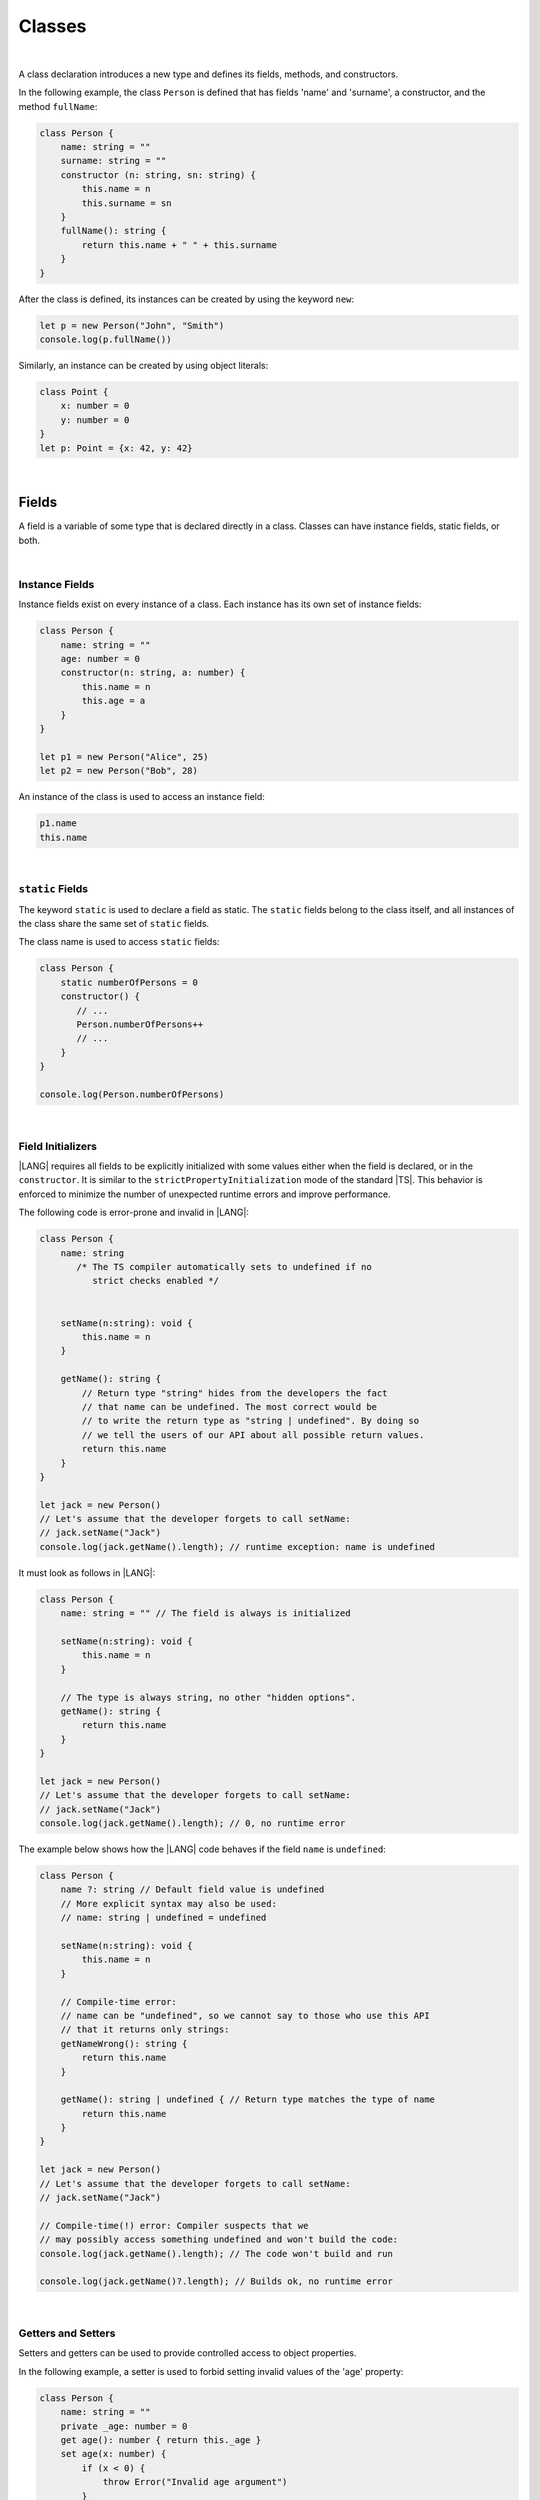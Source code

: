 ..
    Copyright (c) 2021-2024 Huawei Device Co., Ltd.
    Licensed under the Apache License, Version 2.0 (the "License");
    you may not use this file except in compliance with the License.
    You may obtain a copy of the License at
    http://www.apache.org/licenses/LICENSE-2.0
    Unless required by applicable law or agreed to in writing, software
    distributed under the License is distributed on an "AS IS" BASIS,
    WITHOUT WARRANTIES OR CONDITIONS OF ANY KIND, either express or implied.
    See the License for the specific language governing permissions and
    limitations under the License.

Classes
=======

|

A class declaration introduces a new type and defines its fields, methods,
and constructors.

In the following example, the class ``Person`` is defined that has fields
'name' and 'surname', a constructor, and the method ``fullName``:

.. code-block:: typescript

    class Person {
        name: string = ""
        surname: string = ""
        constructor (n: string, sn: string) {
            this.name = n
            this.surname = sn
        }
        fullName(): string {
            return this.name + " " + this.surname
        }
    }

After the class is defined, its instances can be created by using
the keyword ``new``:

.. code-block:: typescript

    let p = new Person("John", "Smith")
    console.log(p.fullName())

Similarly, an instance can be created by using object literals:

.. code-block:: typescript

    class Point {
        x: number = 0
        y: number = 0
    }
    let p: Point = {x: 42, y: 42}

|

Fields
------

A field is a variable of some type that is declared directly in a class.
Classes can have instance fields, static fields, or both.

|

Instance Fields
~~~~~~~~~~~~~~~

Instance fields exist on every instance of a class. Each instance has its own
set of instance fields:

.. code-block:: typescript

    class Person {
        name: string = ""
        age: number = 0
        constructor(n: string, a: number) {
            this.name = n
            this.age = a
        }
    }

    let p1 = new Person("Alice", 25)
    let p2 = new Person("Bob", 28)

An instance of the class is used to access an instance field:

.. code-block:: typescript

    p1.name 
    this.name

|

``static`` Fields
~~~~~~~~~~~~~~~~~

The keyword ``static`` is used to declare a field as static. The ``static``
fields belong to the class itself, and all instances of the class share the
same set of ``static`` fields.

The class name is used to access ``static`` fields:

.. code-block:: typescript

    class Person {
        static numberOfPersons = 0
        constructor() {
           // ...
           Person.numberOfPersons++
           // ...
        }
    }

    console.log(Person.numberOfPersons)

|

Field Initializers
~~~~~~~~~~~~~~~~~~

|LANG| requires all fields to be explicitly initialized with some values
either when the field is declared, or in the ``constructor``. It is similar
to the ``strictPropertyInitialization`` mode of the standard |TS|. This
behavior is enforced to minimize the number of unexpected runtime errors
and improve performance.

The following code is error-prone and invalid in |LANG|:

.. code-block:: typescript

    class Person {
        name: string 
           /* The TS compiler automatically sets to undefined if no
              strict checks enabled */


        setName(n:string): void {
            this.name = n
        }

        getName(): string {
            // Return type "string" hides from the developers the fact
            // that name can be undefined. The most correct would be
            // to write the return type as "string | undefined". By doing so
            // we tell the users of our API about all possible return values.
            return this.name
        }
    }

    let jack = new Person()
    // Let's assume that the developer forgets to call setName:
    // jack.setName("Jack")
    console.log(jack.getName().length); // runtime exception: name is undefined

It must look as follows in |LANG|:

.. code-block:: typescript

    class Person {
        name: string = "" // The field is always is initialized

        setName(n:string): void {
            this.name = n
        }

        // The type is always string, no other "hidden options".
        getName(): string {
            return this.name
        }
    }

    let jack = new Person()
    // Let's assume that the developer forgets to call setName:
    // jack.setName("Jack")
    console.log(jack.getName().length); // 0, no runtime error

The example below shows how the |LANG| code behaves if the field ``name``
is ``undefined``:

.. code-block:: typescript

    class Person {
        name ?: string // Default field value is undefined
        // More explicit syntax may also be used:
        // name: string | undefined = undefined

        setName(n:string): void {
            this.name = n
        }

        // Compile-time error:
        // name can be "undefined", so we cannot say to those who use this API
        // that it returns only strings:
        getNameWrong(): string {
            return this.name
        }

        getName(): string | undefined { // Return type matches the type of name
            return this.name
        }
    }

    let jack = new Person()
    // Let's assume that the developer forgets to call setName:
    // jack.setName("Jack")

    // Compile-time(!) error: Compiler suspects that we
    // may possibly access something undefined and won't build the code:
    console.log(jack.getName().length); // The code won't build and run

    console.log(jack.getName()?.length); // Builds ok, no runtime error

|

Getters and Setters
~~~~~~~~~~~~~~~~~~~

Setters and getters can be used to provide controlled access to object
properties.

In the following example, a setter is used to forbid setting invalid
values of the 'age' property:

.. code-block:: typescript

    class Person {
        name: string = ""
        private _age: number = 0
        get age(): number { return this._age }
        set age(x: number) {
            if (x < 0) {
                throw Error("Invalid age argument")
            }
            this._age = x
        }
    }

    let p = new Person()
    console.log (p.age) // 0 will be printed out
    p.age = -42 // Error will be thrown as an attempt to set incorrect age

A class can define a getter, a setter, or both.


|

Methods
-------

A method is a function that belongs to a class.
A class can define instance methods, static methods, or both.
A ``static`` method belongs to the class itself. It can access
only the ``static`` fields.
An instance method can access both ``static`` (class) fields
and instance fields, including those private to its class.

|

Instance Methods
~~~~~~~~~~~~~~~~

The example below illustrates how the instance methods work.
The ``calculateArea`` method calculates the area of a rectangle by
multiplying the height by the width:

.. code-block:: typescript

    class Rectangle {
        private height: number = 0
        private width: number = 0
        constructor(height: number, width: number) {
            // ...
        }
        calculateArea(): number {
            return this.height * this.width;
        }
    }

In order to be used, an instance method must be called on an instance of
a class:

.. code-block:: typescript

    let square = new Rectangle(10, 10)
    console.log(square.calculateArea()) // output: 100

|

``static`` Methods
~~~~~~~~~~~~~~~~~~

The keyword ``static`` is used to declare a method as static. A ``static``
method belongs to a class itself, and can access only the ``static`` fields.

A ``static`` method defines the common behavior of its entire class.
All instances can access the ``static`` methods.

Class name is used to call a ``static`` method:

.. code-block:: typescript

    class Cl {
        static staticMethod(): string {
            return "this is a static method."
        }
    }
    console.log(Cl.staticMethod())

|


Method Overload Signatures
~~~~~~~~~~~~~~~~~~~~~~~~~~

Overload signatures can be written to specify that a method can be called
in different ways. Writing an overload signature means that several method
headers have the same name but different signatures, and are immediately
followed by a single implementation method:

.. code-block:: typescript

    class C {
        foo(): void;            /* 1st signature */
        foo(x: string): void;   /* 2nd signature */
        foo(x?: string): void { /* implementation signature */
            console.log(x)
        }
    }
    let c = new C()
    c.foo()     // ok, 1st signature is used
    c.foo("aa") // ok, 2nd signature is used

An error occurs if two overload signatures have the same name and identical
parameter lists.

|

Inheritance
-----------

A class can extend another class. A class that is being extended by another
class is called '*superclass*'.
A class that extends another class is called '*subclass*'.

A subclass can implement several interfaces by using the
following syntax:

.. code-block:: typescript

    class [extends BaseClassName] [implements listOfInterfaces] {
        // ...
    }

A subclass inherits fields and methods, but not constructors,
from the superclass. It can add its own fields and methods, and override
methods defined by the superclass. It is illustrated in the example below:

.. code-block:: typescript

    class Person {
        name: string = ""
        private _age = 0
        get age(): number {
          return this._age
        }
    }
    class Employee extends Person {
        salary: number = 0
        calculateTaxes(): number {
          return this.salary * 0.42
        }
    }

A class containing an ``implements`` clause must implement all methods
defined in all listed interfaces, except the methods defined by the default
implementation:

.. code-block:: typescript

    interface DateInterface {
        now(): string;
    }
    class MyDate implements DateInterface {
        now(): string {
            // implementation is here
            return "now is now"
        }
    }

|

Access to Super
~~~~~~~~~~~~~~~

The keyword ``super`` allows to access instance methods,
and constructors of a superclass. This access is often used to extend basic
functionality of a subclass with the required behavior that can be taken from
the superclass:

.. code-block:: typescript

    class Rectangle {
        protected height: number = 0
        protected width: number = 0

        constructor (h: number, w: number) {
            this.height = h
            this.width = w
        }

        draw() {
            /* draw bounds */
        }
    }
    class FilledRectangle extends Rectangle {
        color = ""
        constructor (h: number, w: number, c: string) {
            super(h, w) // call of super constructor
            this.color = c
        }

        override draw() {
            super.draw() // call of super methods
            // super.height - can be used here
            /* fill rectangle */
        }
    }

|

Override Methods
~~~~~~~~~~~~~~~~

A subclass can override the implementation of a method defined in its
superclass.
An overridden method can be marked with the keyword ``override`` to improve
readability.
An overridden method must have the same types of parameters, and the same, or
derived, return type as the original method:

.. code-block:: typescript

    class Rectangle {
        // ...
        area(): number {
            // implementation
            return 0
        }
    }
    class Square extends Rectangle {
        private side: number = 0
        override area(): number {
            return this.side * this.side
        }
    }

|

Constructors
------------

A class declaration can contain a constructor that is used to initialize
object state. A constructor is defined as follows:

.. code-block:: typescript

    constructor ([parameters]) {
        // ...
    }

If no constructor is defined, then a default constructor with an empty
parameter list is created automatically, for example:

.. code-block:: typescript

    class Point {
        x: number = 0
        y: number = 0
    }
    let p = new Point()

In this case, the default constructor fills default values of field types
in the instance fields.

|

Constructors in Subclass
~~~~~~~~~~~~~~~~~~~~~~~~~~~~~

The first statement of a constructor body can use the keyword ``super``
to explicitly call a constructor of the direct superclass:

.. code-block:: typescript

    class Rectangle {
        constructor(width: number, height: number) {
            // ...
        }
    }
    class Square extends Rectangle {
        constructor(side: number) { 
            super(side, side)
        }
    }

If a constructor body does not begin with such an explicit call of a
superclass constructor, then it implicitly begins with a superclass
constructor call ``super()``.

|

Constructor Overload Signatures
~~~~~~~~~~~~~~~~~~~~~~~~~~~~~~~

Overload signatures can be written to specify that a constructor can be called
in different ways. Writing an overload constructor means that several
constructor headers have the same name but different signatures, and
immediately followed by a single implementation constructor:

.. code-block:: typescript

    class C {
        constructor()             /* 1st signature */
        constructor(x: string)    /* 2nd signature */
        constructor(x?: string) { /* implementation signature */
            console.log(x)
        }
    }
    let c1 = new C()      // ok, 1st signature is used
    let c2 = new C("abc") // ok, 2nd signature is used

An error occurs if two overload signatures have the same name and identical
parameter lists.

|

Visibility Modifiers
--------------------

Both methods and properties of a class can have visibility modifiers.

There are several visibility modifiers:

-  ``private``,
-  ``protected``,
-  ``public``.

The default visibility is ``public``.

|

Public Visibility
~~~~~~~~~~~~~~~~~

The ``public`` members (fields, methods, constructors) of a class are
visible in any program part where their class is visible.

|

Private Visibility
~~~~~~~~~~~~~~~~~~

A ``private`` member cannot be accessed outside the class it is declared in,
for example:

.. code-block:: typescript

    class C {
        public x: string = ""
        private y: string = ""
        set_y (new_y: string) {
            this.y = new_y // ok, as y is accessible within the class itself
        }
    }
    let c = new C()
    c.x = "a" // ok, the field is public
    c.y = "b" // compile-time error: 'y' is not visible

|

Protected Visibility
~~~~~~~~~~~~~~~~~~~~

The modifier ``protected`` acts much like the modifier ``private``, but
the ``protected`` members are also accessible in derived classes, for example:

.. code-block:: typescript

    class Base {
        protected x: string = ""
        private y: string = ""
    }
    class Derived extends Base {
        foo() {
            this.x = "a" // ok, access to protected member
            this.y = "b" // compile-time error, 'y' is not visible, as it is private
        }
    }

|

Object Literals
---------------

An object literal is an expression that can be used to create a class instance,
and provide initial values to instance fields. It can be used instead of the
expression ``new`` as it is more convenient in some cases.

A class composite is written as a comma-separated list of name-value pairs
enclosed in '``{``' and '``}``':

.. code-block:: typescript

    class C {
        n: number = 0
        s: string = ""
    }

    let c: C = {n: 42, s: "foo"}

Due to the static typing of |LANG|, object literals can be used in a
context where the class or the interface type of the object literal can be
inferred as in the example above.

Other valid cases are illustrated below:

.. code-block:: typescript

    class C {
        n: number = 0
        s: string = ""
    }

    function foo(c: C) {}

    let c: C

    c = {n: 42, s: "foo"}  // type of the variable is used
    foo({n: 42, s: "foo"}) // type of the parameter is used

    function bar(): C {
        return {n: 42, s: "foo"} // return type is used
    }

The type of an array element, or of a class field can also be used as follows:

.. code-block:: typescript
    
    class C {
        n: number = 0
        s: string = ""
    }
    let cc: C[] = [{n: 1, s: "a"}, {n: 2, s: "b"}]
    
|

Object Literals of Record Type
~~~~~~~~~~~~~~~~~~~~~~~~~~~~~~

Generic type *Record<K, V>* is used to map the properties of a type
(Key type) to another type (Value type). A special form of object literal
is used to initialize the value of such a type:

.. code-block:: typescript

    let map: Record<string, number> = {
        "John": 25,
        "Mary": 21,
    }
    
    console.log(map["John"]) // prints 25

Type *K* can be either *string* or *number*, while *V* can be any type:

.. code-block:: typescript

    interface PersonInfo {
        age: number
        salary: number
    }
    let map: Record<string, PersonInfo> = {
        "John": { age: 25, salary: 10},
        "Mary": { age: 21, salary: 20}
    }

|

|
